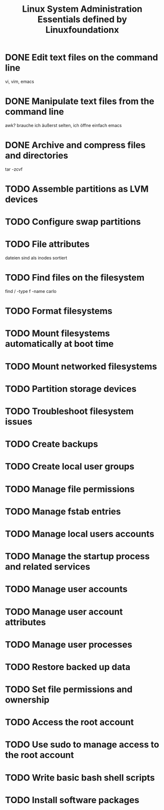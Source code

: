 #+TITLE: Linux System Administration Essentials defined by Linuxfoundationx
#+DESCRIPTION: Takeing the video course for this at https://www.edx.org/course/linux-system-administration-essentials-linuxfoundationx-lfs201x costs $500

* DONE Edit text files on the command line
  CLOSED: [2015-07-25 Sa 22:12]
  vi, vim, emacs
* DONE Manipulate text files from the command line
  CLOSED: [2015-07-25 Sa 22:13]
  awk? brauche ich äußerst selten, ich öffne einfach emacs
* DONE Archive and compress files and directories
  CLOSED: [2015-07-25 Sa 22:13]
  tar -zcvf
* TODO Assemble partitions as LVM devices
* TODO Configure swap partitions
* TODO File attributes
  dateien sind als inodes sortiert
* TODO Find files on the filesystem
  find / -type f -name carlo
* TODO Format filesystems
* TODO Mount filesystems automatically at boot time
* TODO Mount networked filesystems
* TODO Partition storage devices
* TODO Troubleshoot filesystem issues
* TODO Create backups
* TODO Create local user groups
* TODO Manage file permissions
* TODO Manage fstab entries
* TODO Manage local users accounts
* TODO Manage the startup process and related services
* TODO Manage user accounts
* TODO Manage user account attributes
* TODO Manage user processes
* TODO Restore backed up data
* TODO Set file permissions and ownership
* TODO Access the root account
* TODO Use sudo to manage access to the root account
* TODO Write basic bash shell scripts
* TODO Install software packages
